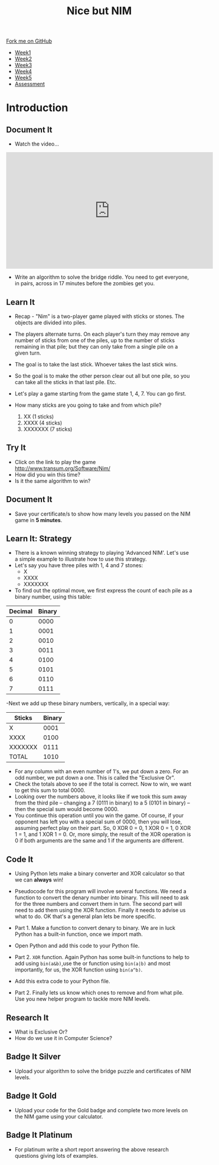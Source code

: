 #+STARTUP:indent
#+HTML_HEAD: <link rel="stylesheet" type="text/css" href="css/styles.css"/>
#+HTML_HEAD_EXTRA: <link href='http://fonts.googleapis.com/css?family=Ubuntu+Mono|Ubuntu' rel='stylesheet' type='text/css'>
#+HTML_HEAD_EXTRA: <script src="http://ajax.googleapis.com/ajax/libs/jquery/1.9.1/jquery.min.js" type="text/javascript"></script>
#+HTML_HEAD_EXTRA: <script src="js/navbar.js" type="text/javascript"></script>
#+OPTIONS: f:nil author:nil num:nil creator:nil timestamp:nil toc:nil html-style:nil

#+TITLE: Nice but NIM
#+AUTHOR: Paul Dougall

#+BEGIN_HTML
  <div class="github-fork-ribbon-wrapper left">
    <div class="github-fork-ribbon">
      <a href="https://github.com/stsb11/9-CS-gameTheory">Fork me on GitHub</a>
    </div>
  </div>
<div id="stickyribbon">
    <ul>
      <li><a href="1_Lesson.html">Week1</a></li>
      <li><a href="2_Lesson.html">Week2</a></li>
      <li><a href="3_Lesson.html">Week3</a></li>
      <li><a href="4_Lesson.html">Week4</a></li> 
      <li><a href="5_Lesson.html">Week5</a></li>     
      <li><a href="assessment.html">Assessment</a></li>
    </ul>
  </div>
#+END_HTML
* COMMENT Use as a template
:PROPERTIES:
:HTML_CONTAINER_CLASS: activity
:END:
** Learn It
:PROPERTIES:
:HTML_CONTAINER_CLASS: learn
:END:

** Research It
:PROPERTIES:
:HTML_CONTAINER_CLASS: research
:END:

** Design It
:PROPERTIES:
:HTML_CONTAINER_CLASS: design
:END:

** Build It
:PROPERTIES:
:HTML_CONTAINER_CLASS: build
:END:

** Test It
:PROPERTIES:
:HTML_CONTAINER_CLASS: test
:END:

** Run It
:PROPERTIES:
:HTML_CONTAINER_CLASS: run
:END:

** Document It
:PROPERTIES:
:HTML_CONTAINER_CLASS: document
:END:

** Code It
:PROPERTIES:
:HTML_CONTAINER_CLASS: code
:END:

** Program It
:PROPERTIES:
:HTML_CONTAINER_CLASS: program
:END:

** Try It
:PROPERTIES:
:HTML_CONTAINER_CLASS: try
:END:

** Badge It
:PROPERTIES:
:HTML_CONTAINER_CLASS: badge
:END:

** Save It
:PROPERTIES:
:HTML_CONTAINER_CLASS: save
:END:

* Introduction
:PROPERTIES:
:HTML_CONTAINER_CLASS: activity
:END:
** Document It
:PROPERTIES:
:HTML_CONTAINER_CLASS: document
:END:
- Watch the video...

#+BEGIN_HTML 
<iframe width="560" height="315" src="https://www.youtube.com/embed/7yDmGnA8Hw0" frameborder="0" allowfullscreen></iframe>
#+END_HTML

- Write an algorithm to solve the bridge riddle. You need to get everyone, in pairs, across in 17 minutes before the zombies get you.

** Learn It
:PROPERTIES:
:HTML_CONTAINER_CLASS: learn
:END:

- Recap - "Nim" is a two-player game played with sticks or stones. The objects are divided into piles. 
- The players alternate turns. On each player's turn they may remove any number of sticks from one of the piles, up to the number of sticks remaining in that pile; but they can only take from a single pile on a given turn. 
- The goal is to take the last stick. Whoever takes the last stick wins. 
- So the goal is to make the other person clear out all but one pile, so  you can take all the sticks in that last pile. Etc.

- Let's play a game starting from the game state 1, 4, 7. You can go first. 

- How many sticks are you going to take and from which pile?

 1. XX      (1 sticks)
 2. XXXX    (4 sticks)
 3. XXXXXXX (7 sticks)

** Try It
:PROPERTIES:
:HTML_CONTAINER_CLASS: try
:END:
- Click on the link to play the game http://www.transum.org/Software/Nim/
- How did you win this time? 
- Is it the same algorithm to win?

** Document It
:PROPERTIES:
:HTML_CONTAINER_CLASS: document
:END:
- Save your certificate/s to show how many levels you passed on the NIM game in *5 minutes*.
** Learn It: Strategy
:PROPERTIES:

:HTML_CONTAINER_CLASS: learn
:END:
- There is a known winning strategy to playing 'Advanced NIM'. Let's use a simple example to illustrate how to use this strategy.
- Let's say you have three piles with 1, 4 and 7 stones:
   - X
   - XXXX
   - XXXXXXX
  

- To find out the optimal move, we first express the count of each pile as a binary number, using this table:
 
| Decimal | Binary |
|---------+--------|
|       0 |   0000 |
|       1 |   0001 |
|       2 |   0010 |
|       3 |   0011 |
|       4 |   0100 |
|       5 |   0101 |
|       6 |   0110 |
|       7 |   0111 |


-Next we add up these binary numbers, vertically, in a special way:

| Sticks  | Binary |
|---------+--------|
|   X     | 0001   |
| XXXX    | 0100   |
|XXXXXXX  | 0111   |
| TOTAL   | 1010   |

  
- For any column with an even number of 1's, we put down a zero. For an odd number, we put down a one. This is called the "Exclusive Or".
- Check the totals above to see if the total is correct. Now to win, we want to get this sum to total 0000. 
- Looking over the numbers above, it looks like if we took this sum away from the third pile -- changing a 7 (0111 in binary) to a 5 (0101 in binary) -- then the special sum would become 0000. 
- You continue this operation until you win the game. Of course, if your opponent has left you with a special sum of 0000, then you will lose, assuming perfect play on their part. So, 0 XOR 0 = 0, 1 XOR 0 = 1, 0 XOR 1 = 1, and 1 XOR 1 = 0. Or, more simply, the result of the XOR operation is 0 if both arguments are the same and 1 if the arguments are different.

** Code It
:PROPERTIES:
:HTML_CONTAINER_CLASS: code
:END:
- Using Python lets make a binary converter and XOR calculator so that we can *always* win!

- Pseudocode for this program will involve several functions. We need a function to convert the denary number into binary. This will need to ask for the three numbers and convert them in turn. The second part will need to add them using the XOR function. Finally it needs to advise us what to do. OK that's a general plan lets be more specific.

- Part 1. Make a function to convert denary to binary. We are in luck Python has a built-in function, once we import math. 

- Open Python and add this code to your Python file.

[[./img/scrnshot1a.png]]

- Part 2. =XOR= function. Again Python has some built-in functions to help to add using =bin(a&b)=,use the or function using =bin(a|b)= and most importantly, for us, the XOR function using =bin(a^b)=. 

- Add this extra code to your Python file.

[[./img/scrnshot2a.png]]


- Part 2. Finally lets us know which ones to remove and from what pile. Use you new helper program to tackle more NIM levels. 

** Research It
:PROPERTIES:

- What is Exclusive Or? 
- How do we use it in Computer Science?

:HTML_CONTAINER_CLASS: research
:END:
- What is Exclusive Or? 
- How do we use it in Computer Science?

** Badge It Silver
:PROPERTIES:
:HTML_CONTAINER_CLASS: badge
:END:
- Upload your algorithm to solve the bridge puzzle and certificates of NIM levels. 
** Badge It Gold
:PROPERTIES:
:HTML_CONTAINER_CLASS: badge
:END:
- Upload your code for the Gold badge and complete two more levels on the NIM game using your calculator.
** Badge It Platinum
:PROPERTIES:
:HTML_CONTAINER_CLASS: badge
:END:
- For platinum write a short report answering the above research questions giving lots of examples.

